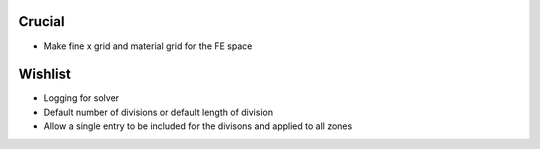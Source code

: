 Crucial
-------

* Make fine x grid and material grid for the FE space 

Wishlist
--------

* Logging for solver
* Default number of divisions or default length of division
* Allow a single entry to be included for the divisons and applied to all zones
